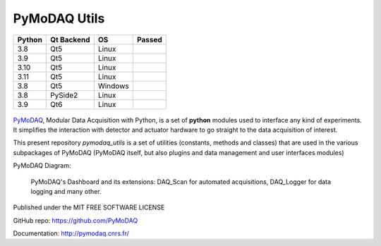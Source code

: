 PyMoDAQ Utils
#############

.. image:: https://img.shields.io/pypi/v/pymodaq_utils.svg
   :target: https://pypi.org/project/pymodaq_utils/
   :alt: Latest Version

.. image:: https://readthedocs.org/projects/pymodaq/badge/?version=latest
   :target: https://pymodaq.readthedocs.io/en/stable/?badge=latest
   :alt: Documentation Status

.. image:: https://codecov.io/gh/PyMoDAQ/pymodaq_utils/branch/0.0.x/graph/badge.svg?token=IQNJRCQDM2
    :target: https://codecov.io/gh/PyMoDAQ/PyMoDAQ

====== ========== ======= ======
Python Qt Backend OS      Passed
====== ========== ======= ======
3.8    Qt5        Linux   |38Qt5|
3.9    Qt5        Linux   |39Qt5|
3.10   Qt5        Linux   |310Qt5|
3.11   Qt5        Linux   |311Qt5|
3.8    Qt5        Windows |38Qt5win|
3.8    PySide2    Linux   |38pyside|
3.9    Qt6        Linux   |39Qt6|
====== ========== ======= ======


.. |38Qt5| image:: https://github.com/PyMoDAQ/pymodaq_utils/actions/workflows/Testp38pyqt5.yml/badge.svg?branch=pymodaq-dev
    :target: https://github.com/PyMoDAQ/pymodaq_utils/actions/workflows/Testp38pyqt5.yml

.. |39Qt5| image:: https://github.com/PyMoDAQ/pymodaq_utils/actions/workflows/Testp39pyqt5.yml/badge.svg?branch=pymodaq-dev
    :target: https://github.com/PyMoDAQ/pymodaq_utils/actions/workflows/Testp39pyqt5.yml

.. |310Qt5| image:: https://github.com/PyMoDAQ/pymodaq_utils/actions/workflows/Testp310pyqt5.yml/badge.svg?branch=pymodaq-dev
    :target: https://github.com/PyMoDAQ/pymodaq_utils/actions/workflows/Testp310pyqt5.yml

.. |311Qt5| image:: https://github.com/PyMoDAQ/pymodaq_utils/actions/workflows/Testp311pyqt5.yml/badge.svg?branch=pymodaq-dev
    :target: https://github.com/PyMoDAQ/pymodaq_utils/actions/workflows/Testp311pyqt5.yml

.. |38Qt5win| image:: https://github.com/PyMoDAQ/pymodaq_utils/actions/workflows/Testp38pyqt5_win.yml/badge.svg?branch=pymodaq-dev
    :target: https://github.com/PyMoDAQ/pymodaq_utils/actions/workflows/Testp38pyqt5_win.yml

.. |38pyside| image:: https://github.com/PyMoDAQ/pymodaq_utils/actions/workflows/Testp38pyside2.yml/badge.svg?branch=pymodaq-dev
    :target: https://github.com/PyMoDAQ/pymodaq_utils/actions/workflows/Testp38pyside2.yml

.. |39Qt6| image:: https://github.com/PyMoDAQ/pymodaq_utils/actions/workflows/Testp39pyqt6.yml/badge.svg?branch=pymodaq-dev
    :target: https://github.com/PyMoDAQ/pymodaq_utils/actions/workflows/Testp39pyqt6.yml



.. figure:: http://pymodaq.cnrs.fr/en/latest/_static/splash.png
   :alt: shortcut


PyMoDAQ__, Modular Data Acquisition with Python, is a set of **python** modules used to interface any kind of
experiments. It simplifies the interaction with detector and actuator hardware to go straight to the data acquisition
of interest.

__ https://pymodaq.readthedocs.io/en/stable/?badge=latest

This present repository `pymodaq_utils` is a set of utilities (constants, methods and classes) that are used in the
various subpackages of PyMoDAQ (PyMoDAQ itself, but also plugins and data management and user interfaces modules)

PyMoDAQ Diagram:

.. figure:: http://pymodaq.cnrs.fr/en/latest/_images/pymodaq_diagram.png
   :alt: overview

   PyMoDAQ's Dashboard and its extensions: DAQ_Scan for automated acquisitions, DAQ_Logger for data logging and many other.


Published under the MIT FREE SOFTWARE LICENSE

GitHub repo: https://github.com/PyMoDAQ

Documentation: http://pymodaq.cnrs.fr/
